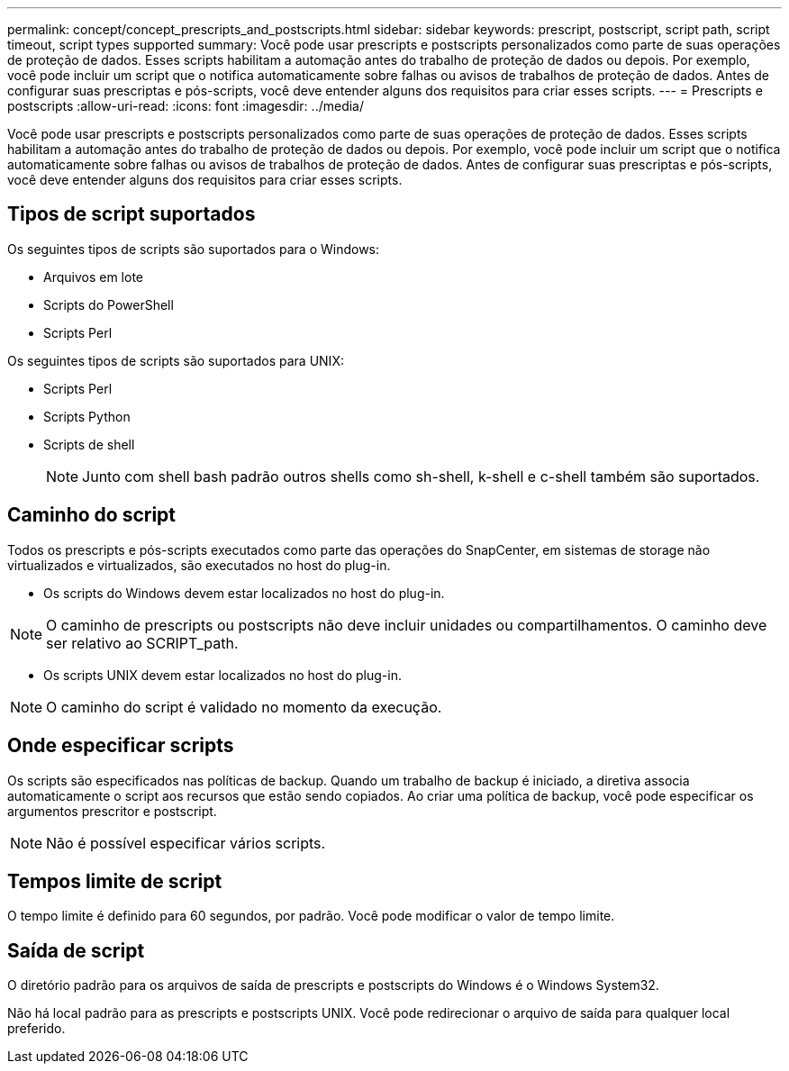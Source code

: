 ---
permalink: concept/concept_prescripts_and_postscripts.html 
sidebar: sidebar 
keywords: prescript, postscript, script path, script timeout, script types supported 
summary: Você pode usar prescripts e postscripts personalizados como parte de suas operações de proteção de dados. Esses scripts habilitam a automação antes do trabalho de proteção de dados ou depois. Por exemplo, você pode incluir um script que o notifica automaticamente sobre falhas ou avisos de trabalhos de proteção de dados. Antes de configurar suas prescriptas e pós-scripts, você deve entender alguns dos requisitos para criar esses scripts. 
---
= Prescripts e postscripts
:allow-uri-read: 
:icons: font
:imagesdir: ../media/


[role="lead"]
Você pode usar prescripts e postscripts personalizados como parte de suas operações de proteção de dados. Esses scripts habilitam a automação antes do trabalho de proteção de dados ou depois. Por exemplo, você pode incluir um script que o notifica automaticamente sobre falhas ou avisos de trabalhos de proteção de dados. Antes de configurar suas prescriptas e pós-scripts, você deve entender alguns dos requisitos para criar esses scripts.



== Tipos de script suportados

Os seguintes tipos de scripts são suportados para o Windows:

* Arquivos em lote
* Scripts do PowerShell
* Scripts Perl


Os seguintes tipos de scripts são suportados para UNIX:

* Scripts Perl
* Scripts Python
* Scripts de shell
+

NOTE: Junto com shell bash padrão outros shells como sh-shell, k-shell e c-shell também são suportados.





== Caminho do script

Todos os prescripts e pós-scripts executados como parte das operações do SnapCenter, em sistemas de storage não virtualizados e virtualizados, são executados no host do plug-in.

* Os scripts do Windows devem estar localizados no host do plug-in.



NOTE: O caminho de prescripts ou postscripts não deve incluir unidades ou compartilhamentos. O caminho deve ser relativo ao SCRIPT_path.

* Os scripts UNIX devem estar localizados no host do plug-in.



NOTE: O caminho do script é validado no momento da execução.



== Onde especificar scripts

Os scripts são especificados nas políticas de backup. Quando um trabalho de backup é iniciado, a diretiva associa automaticamente o script aos recursos que estão sendo copiados. Ao criar uma política de backup, você pode especificar os argumentos prescritor e postscript.


NOTE: Não é possível especificar vários scripts.



== Tempos limite de script

O tempo limite é definido para 60 segundos, por padrão. Você pode modificar o valor de tempo limite.



== Saída de script

O diretório padrão para os arquivos de saída de prescripts e postscripts do Windows é o Windows System32.

Não há local padrão para as prescripts e postscripts UNIX. Você pode redirecionar o arquivo de saída para qualquer local preferido.
